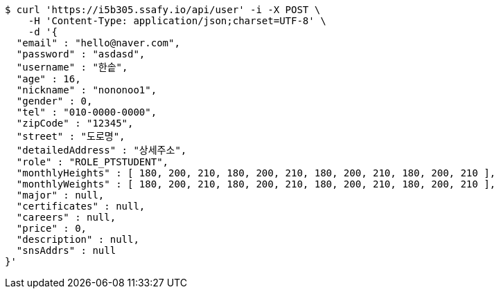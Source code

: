 [source,bash]
----
$ curl 'https://i5b305.ssafy.io/api/user' -i -X POST \
    -H 'Content-Type: application/json;charset=UTF-8' \
    -d '{
  "email" : "hello@naver.com",
  "password" : "asdasd",
  "username" : "한솥",
  "age" : 16,
  "nickname" : "nononoo1",
  "gender" : 0,
  "tel" : "010-0000-0000",
  "zipCode" : "12345",
  "street" : "도로명",
  "detailedAddress" : "상세주소",
  "role" : "ROLE_PTSTUDENT",
  "monthlyHeights" : [ 180, 200, 210, 180, 200, 210, 180, 200, 210, 180, 200, 210 ],
  "monthlyWeights" : [ 180, 200, 210, 180, 200, 210, 180, 200, 210, 180, 200, 210 ],
  "major" : null,
  "certificates" : null,
  "careers" : null,
  "price" : 0,
  "description" : null,
  "snsAddrs" : null
}'
----